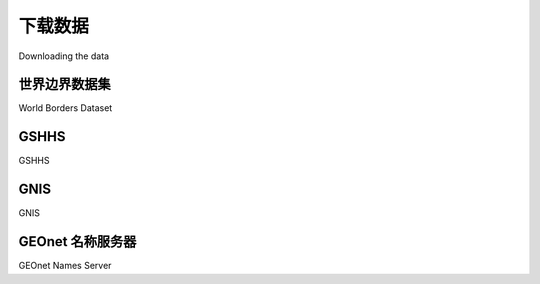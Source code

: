 下载数据
============================================

Downloading the data

.. tab:: 中文



.. tab:: 英文

世界边界数据集
-----------------------
World Borders Dataset

.. tab:: 中文



.. tab:: 英文


GSHHS
-----------------------
GSHHS

.. tab:: 中文



.. tab:: 英文


GNIS
-----------------------
GNIS

.. tab:: 中文



.. tab:: 英文


GEOnet 名称服务器
-----------------------
GEOnet Names Server

.. tab:: 中文



.. tab:: 英文
